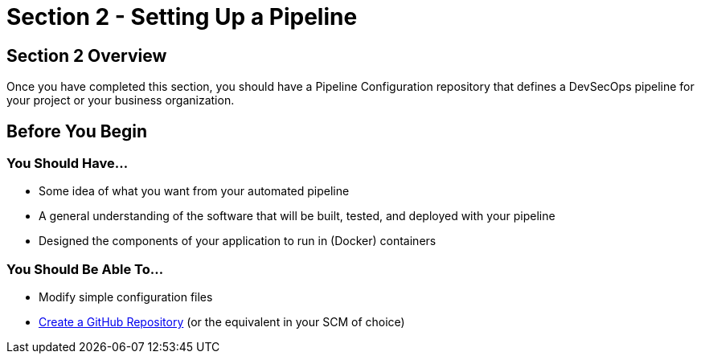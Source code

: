 = Section 2 - Setting Up a Pipeline

== Section 2 Overview

Once you have completed this section, you should have a Pipeline Configuration repository that defines a DevSecOps pipeline for your project or your business organization.

== Before You Begin

=== You Should Have...

* Some idea of what you want from your automated pipeline
* A general understanding of the software that will be built, tested, and deployed with your pipeline
* Designed the components of your application to run in (Docker) containers

=== You Should Be Able To...

* Modify simple configuration files
* https://help.github.com/articles/create-a-repo/[Create a GitHub Repository] (or the equivalent in your SCM of choice)
